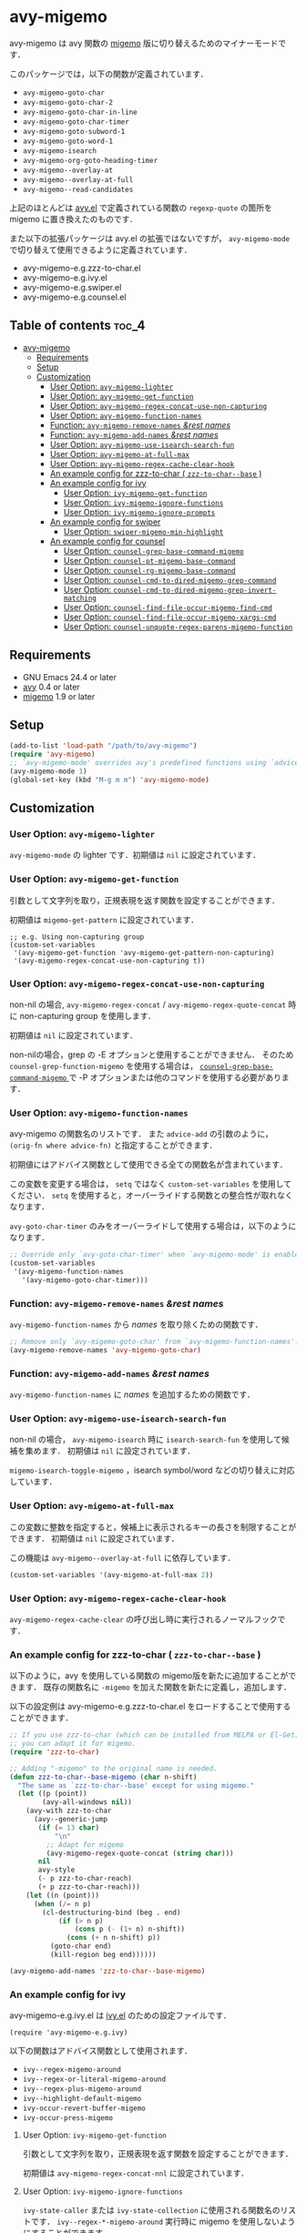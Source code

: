 [[https://melpa.org/#/avy-migemo][file:https://melpa.org/packages/avy-migemo-badge.svg]]
[[https://stable.melpa.org/#/avy-migemo][file:https://stable.melpa.org/packages/avy-migemo-badge.svg]]

* avy-migemo

  avy-migemo は avy 関数の [[https://github.com/emacs-jp/migemo][migemo]] 版に切り替えるためのマイナーモードです．

  このパッケージでは，以下の関数が定義されています．

    + =avy-migemo-goto-char=
    + =avy-migemo-goto-char-2=
    + =avy-migemo-goto-char-in-line=
    + =avy-migemo-goto-char-timer=
    + =avy-migemo-goto-subword-1=
    + =avy-migemo-goto-word-1=
    + =avy-migemo-isearch=
    + =avy-migemo-org-goto-heading-timer=
    + =avy-migemo--overlay-at=
    + =avy-migemo--overlay-at-full=
    + =avy-migemo--read-candidates=

  上記のほとんどは [[https://github.com/abo-abo/avy][avy.el]] で定義されている関数の =regexp-quote= の箇所を migemo に置き換えたのものです．

  また以下の拡張パッケージは avy.el の拡張ではないですが，
  =avy-migemo-mode= で切り替えて使用できるように定義されています．

    + avy-migemo-e.g.zzz-to-char.el
    + avy-migemo-e.g.ivy.el
    + avy-migemo-e.g.swiper.el
    + avy-migemo-e.g.counsel.el

    [[file:image/image.gif]]

** Table of contents                                                  :toc_4:
- [[#avy-migemo][avy-migemo]]
  - [[#requirements][Requirements]]
  - [[#setup][Setup]]
  - [[#customization][Customization]]
    - [[#user-option-avy-migemo-lighter][User Option: =avy-migemo-lighter= ]]
    - [[#user-option-avy-migemo-get-function][User Option: =avy-migemo-get-function= ]]
    - [[#user-option-avy-migemo-regex-concat-use-non-capturing][User Option: =avy-migemo-regex-concat-use-non-capturing= ]]
    - [[#user-option-avy-migemo-function-names][User Option: =avy-migemo-function-names= ]]
    - [[#function-avy-migemo-remove-names-rest-names][Function: =avy-migemo-remove-names= /&rest/ /names/ ]]
    - [[#function-avy-migemo-add-names-rest-names][Function: =avy-migemo-add-names= /&rest/ /names/ ]]
    - [[#user-option-avy-migemo-use-isearch-search-fun][User Option: =avy-migemo-use-isearch-search-fun= ]]
    - [[#user-option-avy-migemo-at-full-max][User Option: =avy-migemo-at-full-max= ]]
    - [[#user-option-avy-migemo-regex-cache-clear-hook][User Option: =avy-migemo-regex-cache-clear-hook= ]]
    - [[#an-example-config-for-zzz-to-char--zzz-to-char--base-][An example config for zzz-to-char ( =zzz-to-char--base= ) ]]
    - [[#an-example-config-for-ivy][An example config for ivy]]
      - [[#user-option-ivy-migemo-get-function][User Option: =ivy-migemo-get-function= ]]
      - [[#user-option-ivy-migemo-ignore-functions][User Option: =ivy-migemo-ignore-functions= ]]
      - [[#user-option-ivy-migemo-ignore-prompts][User Option: =ivy-migemo-ignore-prompts= ]]
    - [[#an-example-config-for-swiper][An example config for swiper]]
      - [[#user-option-swiper-migemo-min-highlight][User Option: =swiper-migemo-min-highlight= ]]
    - [[#an-example-config-for-counsel][An example config for counsel]]
      - [[#user-option-counsel-grep-base-command-migemo][User Option: =counsel-grep-base-command-migemo= ]]
      - [[#user-option-counsel-pt-migemo-base-command][User Option: =counsel-pt-migemo-base-command= ]]
      - [[#user-option-counsel-rg-migemo-base-command][User Option: =counsel-rg-migemo-base-command= ]]
      - [[#user-option-counsel-cmd-to-dired-migemo-grep-command][User Option: =counsel-cmd-to-dired-migemo-grep-command= ]]
      - [[#user-option-counsel-cmd-to-dired-migemo-grep-invert-matching][User Option: =counsel-cmd-to-dired-migemo-grep-invert-matching= ]]
      - [[#user-option-counsel-find-file-occur-migemo-find-cmd][User Option: =counsel-find-file-occur-migemo-find-cmd= ]]
      - [[#user-option-counsel-find-file-occur-migemo-xargs-cmd][User Option: =counsel-find-file-occur-migemo-xargs-cmd= ]]
      - [[#user-option-counsel-unquote-regex-parens-migemo-function][User Option: =counsel-unquote-regex-parens-migemo-function= ]]

** Requirements

   + GNU Emacs 24.4 or later
   + [[https://github.com/abo-abo/avy][avy]] 0.4 or later
   + [[https://github.com/emacs-jp/migemo][migemo]] 1.9 or later

** Setup

   #+BEGIN_SRC emacs-lisp
     (add-to-list 'load-path "/path/to/avy-migemo")
     (require 'avy-migemo)
     ;; `avy-migemo-mode' overrides avy's predefined functions using `advice-add'.
     (avy-migemo-mode 1)
     (global-set-key (kbd "M-g m m") 'avy-migemo-mode)
   #+END_SRC

** Customization

*** User Option: =avy-migemo-lighter=

      =avy-migemo-mode= の lighter です．初期値は =nil= に設定されています．

*** User Option: =avy-migemo-get-function=

    引数として文字列を取り，正規表現を返す関数を設定することができます．

    初期値は =migemo-get-pattern= に設定されています．

    #+BEGIN_SRC elisp
      ;; e.g. Using non-capturing group
      (custom-set-variables
       '(avy-migemo-get-function 'avy-migemo-get-pattern-non-capturing)
       '(avy-migemo-regex-concat-use-non-capturing t))
    #+END_SRC

*** User Option: =avy-migemo-regex-concat-use-non-capturing=

    non-nil の場合, =avy-migemo-regex-concat= / =avy-migemo-regex-quote-concat= 時に non-capturing group を使用します．

    初期値は =nil= に設定されています．

    non-nilの場合，grep の -E オプションと使用することができません．
    そのため =counsel-grep-function-migemo= を使用する場合は，
    [[#user-option-counsel-grep-base-command-migemo][ =counsel-grep-base-command-migemo= ]]で -P オプションまたは他のコマンドを使用する必要があります．

*** User Option: =avy-migemo-function-names=

    avy-migemo の関数名のリストです．
    また =advice-add= の引数のように， =(orig-fn where advice-fn)= と指定することができます．

    初期値にはアドバイス関数として使用できる全ての関数名が含まれています．

    この変数を変更する場合は， =setq= ではなく =custom-set-variables= を使用してください．
    =setq= を使用すると，オーバーライドする関数との整合性が取れなくなります．

    =avy-goto-char-timer= のみをオーバーライドして使用する場合は，以下のようになります．

    #+BEGIN_SRC emacs-lisp
      ;; Override only `avy-goto-char-timer' when `avy-migemo-mode' is enabled.
      (custom-set-variables
       '(avy-migemo-function-names
         '(avy-migemo-goto-char-timer)))

    #+END_SRC

*** Function: =avy-migemo-remove-names= /&rest/ /names/

    =avy-migemo-function-names= から /names/ を取り除くための関数です．

    #+BEGIN_SRC emacs-lisp
      ;; Remove only `avy-migemo-goto-char' from `avy-migemo-function-names'.
      (avy-migemo-remove-names 'avy-migemo-goto-char)
    #+END_SRC

*** Function: =avy-migemo-add-names= /&rest/ /names/

    =avy-migemo-function-names= に /names/ を追加するための関数です．

*** User Option: =avy-migemo-use-isearch-search-fun=

    non-nil の場合， =avy-migemo-isearch= 時に =isearch-search-fun= を使用して候補を集めます．
    初期値は =nil= に設定されています．

    =migemo-isearch-toggle-migemo= ，isearch symbol/word などの切り替えに対応しています．

*** User Option: =avy-migemo-at-full-max=

    この変数に整数を指定すると，候補上に表示されるキーの長さを制限することができます．
    初期値は =nil= に設定されています．

    この機能は =avy-migemo--overlay-at-full= に依存しています．

    #+BEGIN_SRC emacs-lisp
      (custom-set-variables '(avy-migemo-at-full-max 2))
    #+END_SRC

*** User Option: =avy-migemo-regex-cache-clear-hook=

    =avy-migemo-regex-cache-clear= の呼び出し時に実行されるノーマルフックです．

*** An example config for zzz-to-char ( =zzz-to-char--base= )

    以下のように，avy を使用している関数の migemo版を新たに追加することができます．
    既存の関数名に =-migemo= を加えた関数を新たに定義し，追加します．

    以下の設定例は avy-migemo-e.g.zzz-to-char.el をロードすることで使用することができます．

    #+BEGIN_SRC emacs-lisp
      ;; If you use zzz-to-char (which can be installed from MELPA or El-Get),
      ;; you can adapt it for migemo.
      (require 'zzz-to-char)

      ;; Adding "-migemo" to the original name is needed.
      (defun zzz-to-char--base-migemo (char n-shift)
        "The same as `zzz-to-char--base' except for using migemo."
        (let ((p (point))
              (avy-all-windows nil))
          (avy-with zzz-to-char
            (avy--generic-jump
             (if (= 13 char)
                 "\n"
               ;; Adapt for migemo
               (avy-migemo-regex-quote-concat (string char)))
             nil
             avy-style
             (- p zzz-to-char-reach)
             (+ p zzz-to-char-reach)))
          (let ((n (point)))
            (when (/= n p)
              (cl-destructuring-bind (beg . end)
                  (if (> n p)
                      (cons p (- (1+ n) n-shift))
                    (cons (+ n n-shift) p))
                (goto-char end)
                (kill-region beg end))))))

      (avy-migemo-add-names 'zzz-to-char--base-migemo)
    #+END_SRC

*** An example config for ivy

    avy-migemo-e.g.ivy.el は [[https://github.com/abo-abo/swiper/blob/master/ivy.el][ivy.el]] のための設定ファイルです．

    #+BEGIN_SRC elisp
      (require 'avy-migemo-e.g.ivy)
    #+END_SRC

    以下の関数はアドバイス関数として使用されます．

    + =ivy--regex-migemo-around=
    + =ivy--regex-or-literal-migemo-around=
    + =ivy--regex-plus-migemo-around=
    + =ivy--highlight-default-migemo=
    + =ivy-occur-revert-buffer-migemo=
    + =ivy-occur-press-migemo=

**** User Option: =ivy-migemo-get-function=

     引数として文字列を取り，正規表現を返す関数を設定することができます．

     初期値は =avy-migemo-regex-concat-nnl= に設定されています．

**** User Option: =ivy-migemo-ignore-functions=

     =ivy-state-caller= または =ivy-state-collection= に使用される関数名のリストです．
     =ivy--regex-*-migemo-around= 実行時に migemo を使用しないようにすることができます．

     初期値は =nil= に設定されています．( avy-migemo-e.g.counsel.el ロード時にいくつかの counsel コマンドが追加されます． )

**** User Option: =ivy-migemo-ignore-prompts=

     正規表現のリストです．
     =ivy-state-prompt= にマッチする場合， =ivy--regex-*-migemo-around= で migemo を使用しないようにすることができます．

     初期値は  =(list (regexp-opt '("symbol" "function" "variable" "binding" "face")))= に設定されています．

     =ivy-state-caller= が設定されていないコマンドに使用することができます．

*** An example config for swiper

    avy-migemo-e.g.swiper.el は [[https://github.com/abo-abo/swiper/blob/master/swiper.el][swiper.el]] のための設定ファイルです．

    #+BEGIN_SRC elisp
      (require 'avy-migemo-e.g.swiper)
    #+END_SRC

    以下の関数はアドバイス関数として使用されます．

    + =swiper--add-overlays-migemo=
    + =swiper--re-builder-migemo-around=

**** User Option: =swiper-migemo-min-highlight=

     初期値は =2= に設定されています．

     入力文字列の長さがこの値以上になった場合のみハイライトします．

     =nil= の場合は， =swiper-min-highlight= が使用されます．

*** An example config for counsel

    avy-migemo-e.g.counsel.el は [[https://github.com/abo-abo/swiper/blob/master/counsel.el][counsel.el]] のための設定ファイルです．

    #+BEGIN_SRC elisp
      (require 'avy-migemo-e.g.counsel)
    #+END_SRC

    以下の関数はアドバイス関数として使用されます．

    + =counsel-grep-migemo-around=
    + =counsel-grep-function-migemo=
    + =counsel-grep-occur-migemo=
    + =counsel-git-occur-migemo-around=
    + =counsel-find-file-occur-migemo-around=
    + =avy-migemo-disable-around= for =counsel-clj=

    以下の関数は =ivy-migemo-ignore-functions= に追加されます．

    counsel-ag, counsel-rg, counsel-git-grep, counsel-locate counsel-describe-variable, counsel-fzf,
    counsel-describe-function, counsel-descbinds, counsel-M-x ,counsel-dpkg, counsel-rpm, counsel-irony

    以下のコマンドが定義されています．

    + =counsel-pt-migemo=
    + =counsel-rg-migemo=

**** User Option: =counsel-grep-base-command-migemo=

     =counsel-grep-function-migemo= で使用されるフォーマットです．
     初期値は =counsel-grep-base-command= に設定されています．

      =avy-migemo-regex-concat-use-non-capturing= が non-nilの場合，grep の -E オプションと使用することができません．
      以下のように -P オプションと使用することができます．

     #+BEGIN_SRC elisp
       ;; e.g. grep with -P option
       (custom-set-variables
        '(counsel-grep-base-command-migemo "grep -nP %s %s"))
     #+END_SRC

     #+BEGIN_SRC elisp
       ;; e.g. ripgrep
       (custom-set-variables
        '(counsel-grep-base-command-migemo "rg --color never --no-heading -ni %s %s"))
     #+END_SRC

**** User Option: =counsel-pt-migemo-base-command=

     =counsel-pt-migemo= で使用されるフォーマットです．
     初期値は =counsel-pt-base-command= に設定されています．

**** User Option: =counsel-rg-migemo-base-command=

     =counsel-rg-migemo= で使用されるフォーマットです．
     初期値は =counsel-rg-base-command= に設定されています．

**** User Option: =counsel-cmd-to-dired-migemo-grep-command=

     =counsel-cmd-to-dired= の引数として使用される grep コマンドのフォーマットです．
     初期値は "grep %s -i -P %s" に設定されています．

**** User Option: =counsel-cmd-to-dired-migemo-grep-invert-matching=

     grep コマンドの =--invert-matching= オプションです．
     =counsel-cmd-to-dired-migemo-grep-command= の1つめの書式指定子に使用されます．
     初期値は "-v" に設定されています．

**** User Option: =counsel-find-file-occur-migemo-find-cmd=

      =counsel-find-file-occur-cmd= の find コマンド部分です．
     初期値は "find . -maxdepth 1" に設定されています．

**** User Option: =counsel-find-file-occur-migemo-xargs-cmd=

     =counsel-find-file-occur-cmd= の xargs コマンド部分です．
     初期値は "xargs -I {} find {} -maxdepth 0 -ls" に設定されています．

**** User Option: =counsel-unquote-regex-parens-migemo-function=

     =counsel-unquote-regex-parens-migemo= で内部的に使用されます．

     引数として文字列を取り，正規表現を返す関数を設定することができます．
     =ivy--regex= の返り値が引数として使用されます．

     初期値は =counsel-unquote-regex-parens-migemo-default= に設定されています．
     =counsel-unquote-regex-parens-migemo-default= は 引数に対して =counsel-unquote-regex-parens= を実行し，
     その返り値に含まれている "\\\\|" を "|" に変換します．
